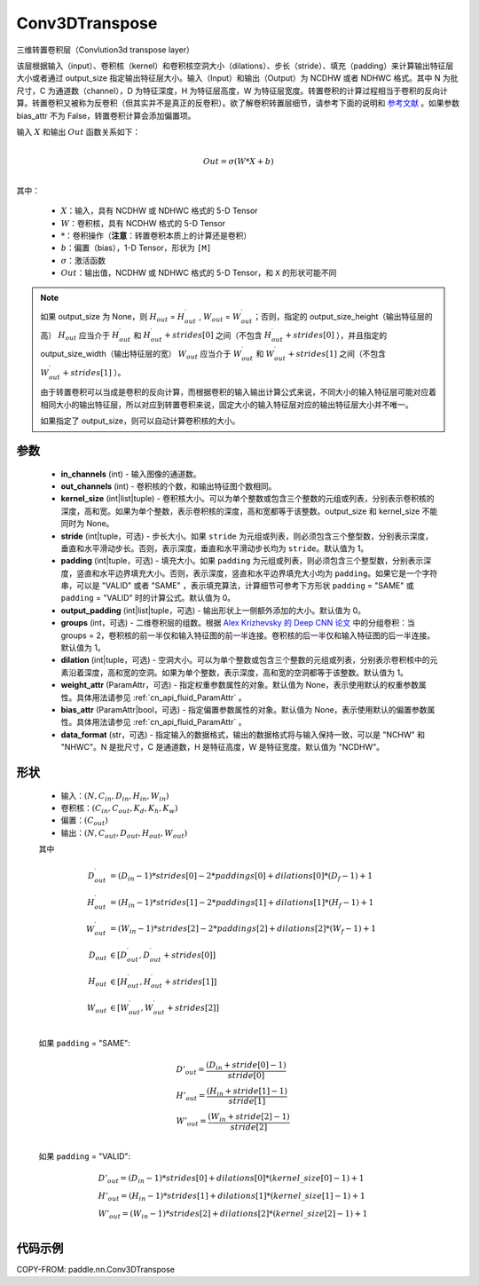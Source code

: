 .. _cn_api_paddle_nn_Conv3DTranspose:

Conv3DTranspose
-------------------------------

.. py:class:: paddle.nn.Conv3DTranspose(in_channels, out_channels, kernel_size, stride=1, padding=0, output_padding=0, groups=1, dilation=1, weight_attr=None, bias_attr=None, data_format="NCDHW")


三维转置卷积层（Convlution3d transpose layer）

该层根据输入（input）、卷积核（kernel）和卷积核空洞大小（dilations）、步长（stride）、填充（padding）来计算输出特征层大小或者通过 output_size 指定输出特征层大小。输入（Input）和输出（Output）为 NCDHW 或者 NDHWC 格式。其中 N 为批尺寸，C 为通道数（channel），D 为特征深度，H 为特征层高度，W 为特征层宽度。转置卷积的计算过程相当于卷积的反向计算。转置卷积又被称为反卷积（但其实并不是真正的反卷积）。欲了解卷积转置层细节，请参考下面的说明和 `参考文献`_ 。如果参数 bias_attr 不为 False，转置卷积计算会添加偏置项。

.. _参考文献: https://www.matthewzeiler.com/mattzeiler/deconvolutionalnetworks.pdf

输入 :math:`X` 和输出 :math:`Out` 函数关系如下：

.. math::
                        \\Out=\sigma (W*X+b)\\

其中：

    -  :math:`X`：输入，具有 NCDHW 或 NDHWC 格式的 5-D Tensor
    -  :math:`W`：卷积核，具有 NCDHW 格式的 5-D Tensor
    -  :math:`*`：卷积操作（**注意**：转置卷积本质上的计算还是卷积）
    -  :math:`b`：偏置（bias），1-D Tensor，形状为 ``[M]``
    -  :math:`σ`：激活函数
    -  :math:`Out`：输出值，NCDHW 或 NDHWC 格式的 5-D Tensor，和 ``X`` 的形状可能不同


.. note::
    如果 output_size 为 None，则 :math:`H_{out}` = :math:`H^\prime_{out}` , :math:`W_{out}` = :math:`W^\prime_{out}`；否则，指定的 output_size_height（输出特征层的高） :math:`H_{out}` 应当介于 :math:`H^\prime_{out}` 和 :math:`H^\prime_{out} + strides[0]` 之间（不包含 :math:`H^\prime_{out} + strides[0]` ），并且指定的 output_size_width（输出特征层的宽） :math:`W_{out}` 应当介于 :math:`W^\prime_{out}` 和 :math:`W^\prime_{out} + strides[1]` 之间（不包含 :math:`W^\prime_{out} + strides[1]` ）。

    由于转置卷积可以当成是卷积的反向计算，而根据卷积的输入输出计算公式来说，不同大小的输入特征层可能对应着相同大小的输出特征层，所以对应到转置卷积来说，固定大小的输入特征层对应的输出特征层大小并不唯一。

    如果指定了 output_size，则可以自动计算卷积核的大小。

参数
::::::::::::

  - **in_channels** (int) - 输入图像的通道数。
  - **out_channels** (int) - 卷积核的个数，和输出特征图个数相同。
  - **kernel_size** (int|list|tuple) - 卷积核大小。可以为单个整数或包含三个整数的元组或列表，分别表示卷积核的深度，高和宽。如果为单个整数，表示卷积核的深度，高和宽都等于该整数。output_size 和 kernel_size 不能同时为 None。
  - **stride** (int|tuple，可选) - 步长大小。如果 ``stride`` 为元组或列表，则必须包含三个整型数，分别表示深度，垂直和水平滑动步长。否则，表示深度，垂直和水平滑动步长均为 ``stride``。默认值为 1。
  - **padding** (int|tuple，可选) - 填充大小。如果 ``padding`` 为元组或列表，则必须包含三个整型数，分别表示深度，竖直和水平边界填充大小。否则，表示深度，竖直和水平边界填充大小均为 ``padding``。如果它是一个字符串，可以是 "VALID" 或者 "SAME" ，表示填充算法，计算细节可参考下方形状 ``padding`` = "SAME" 或  ``padding`` = "VALID" 时的计算公式。默认值为 0。
  - **output_padding** (int|list|tuple，可选) - 输出形状上一侧额外添加的大小。默认值为 0。
  - **groups** (int，可选) - 二维卷积层的组数。根据 `Alex Krizhevsky 的 Deep CNN 论文 <https://papers.nips.cc/paper/2012/file/c399862d3b9d6b76c8436e924a68c45b-Paper.pdf>`_ 中的分组卷积：当 groups = 2，卷积核的前一半仅和输入特征图的前一半连接。卷积核的后一半仅和输入特征图的后一半连接。默认值为 1。
  - **dilation** (int|tuple，可选) - 空洞大小。可以为单个整数或包含三个整数的元组或列表，分别表示卷积核中的元素沿着深度，高和宽的空洞。如果为单个整数，表示深度，高和宽的空洞都等于该整数。默认值为 1。
  - **weight_attr** (ParamAttr，可选) - 指定权重参数属性的对象。默认值为 None，表示使用默认的权重参数属性。具体用法请参见 :ref:`cn_api_fluid_ParamAttr` 。
  - **bias_attr** (ParamAttr|bool，可选) - 指定偏置参数属性的对象。默认值为 None，表示使用默认的偏置参数属性。具体用法请参见 :ref:`cn_api_fluid_ParamAttr` 。
  - **data_format** (str，可选) - 指定输入的数据格式，输出的数据格式将与输入保持一致，可以是 "NCHW" 和 "NHWC"。N 是批尺寸，C 是通道数，H 是特征高度，W 是特征宽度。默认值为 "NCDHW"。

形状
::::::::::::

    - 输入：:math:`(N, C_{in}, D_{in}, H_{in}, W_{in})`

    - 卷积核：:math:`(C_{in}, C_{out}, K_{d}, K_{h}, K_{w})`

    - 偏置：:math:`(C_{out})`

    - 输出：:math:`(N, C_{out}, D_{out}, H_{out}, W_{out})`

    其中

    .. math::

        D^\prime_{out} &= (D_{in} - 1) * strides[0] - 2 * paddings[0] + dilations[0] * (D_f - 1) + 1 \\
        H^\prime_{out} &= (H_{in} - 1) * strides[1] - 2 * paddings[1] + dilations[1] * (H_f - 1) + 1 \\
        W^\prime_{out} &= (W_{in} - 1) * strides[2] - 2 * paddings[2] + dilations[2] * (W_f - 1) + 1 \\
        D_{out} &\in [ D^\prime_{out}, D^\prime_{out} + strides[0] ] \\
        H_{out} &\in [ H^\prime_{out}, H^\prime_{out} + strides[1] ] \\
        W_{out} &\in [ W^\prime_{out}, W^\prime_{out} + strides[2] ] \\

    如果 ``padding`` = "SAME":

    .. math::
        & D'_{out} = \frac{(D_{in} + stride[0] - 1)}{stride[0]}\\
        & H'_{out} = \frac{(H_{in} + stride[1] - 1)}{stride[1]}\\
        & W'_{out} = \frac{(W_{in} + stride[2] - 1)}{stride[2]}\\

    如果 ``padding`` = "VALID":

    .. math::
        & D'_{out} = (D_{in}-1)*strides[0] + dilations[0]*(kernel\_size[0]-1)+1\\
        & H'_{out} = (H_{in}-1)*strides[1] + dilations[1]*(kernel\_size[1]-1)+1\\
        & W'_{out} = (W_{in}-1)*strides[2] + dilations[2]*(kernel\_size[2]-1)+1 \\

代码示例
::::::::::::

COPY-FROM: paddle.nn.Conv3DTranspose

